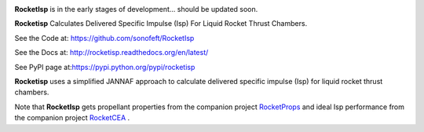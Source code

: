 

.. image:: https://travis-ci.org/sonofeft/RocketIsp.svg?branch=master

.. image:: https://img.shields.io/pypi/v/RocketIsp.svg
        
.. image:: https://img.shields.io/badge/python-3.5|3.6|3.7|3.8-blue

.. image:: https://img.shields.io/pypi/l/RocketIsp.svg


**RocketIsp** is in the early stages of development... should be updated soon.

**Rocketisp** Calculates Delivered Specific Impulse (Isp) For Liquid Rocket Thrust Chambers.


See the Code at: `<https://github.com/sonofeft/RocketIsp>`_

See the Docs at: `<http://rocketisp.readthedocs.org/en/latest/>`_

See PyPI page at:`<https://pypi.python.org/pypi/rocketisp>`_



**Rocketisp** uses a simplified JANNAF approach to calculate delivered
specific impulse (Isp) for liquid rocket thrust chambers.

Note that **RocketIsp** gets propellant properties from the companion project `RocketProps <https://rocketprops.readthedocs.io/en/latest/>`_
and ideal Isp performance from the companion project  `RocketCEA <https://rocketcea.readthedocs.io/en/latest/>`_ .

